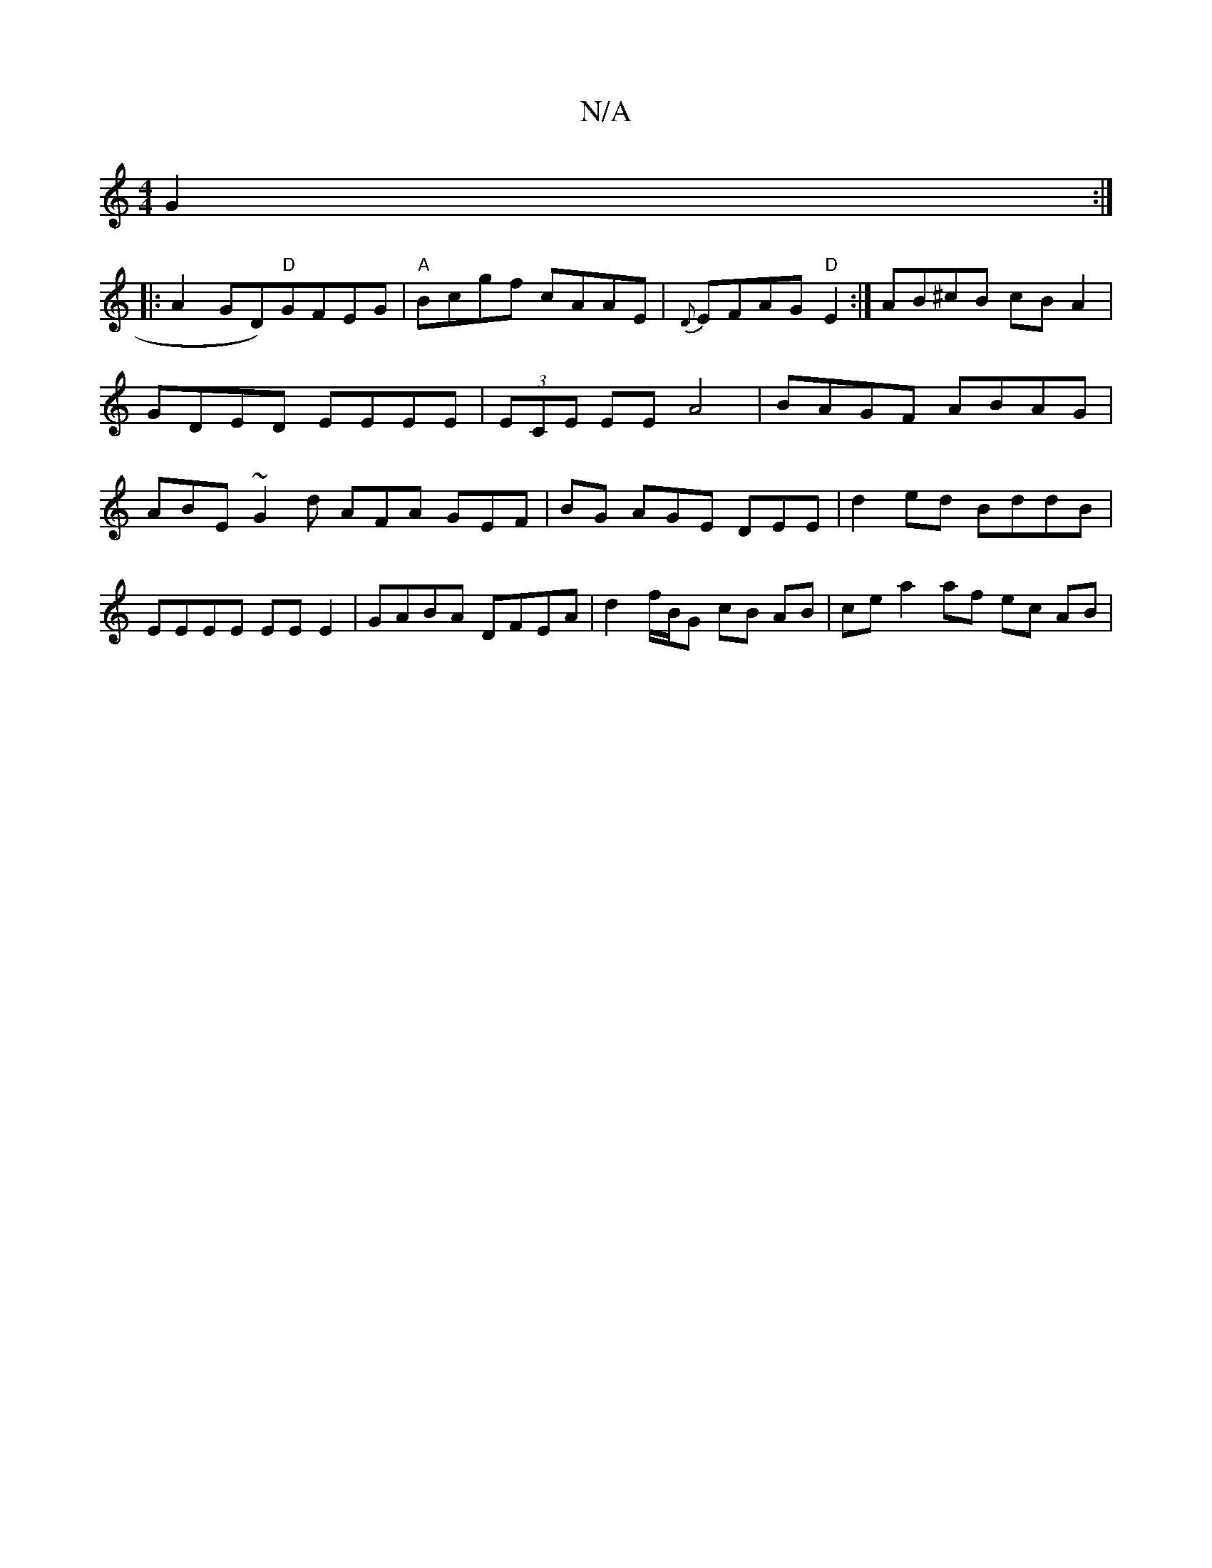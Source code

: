 X:1
T:N/A
M:4/4
R:N/A
K:Cmajor
G2:|
|: !A2GD)"D"GFEG | "A"Bcgf cAAE|{D}EFAG "D"E2:|
AB^cB cBA2|GDED EEEE|(3ECE EE A4 |
BAGF ABAG | ABE~G2d AFA GEF | BG AGE DEE | d2ed BddB | EEEE EE E2 |
GABA DFEA | d2 f/B/G cB AB | ce a2 af ec AB|